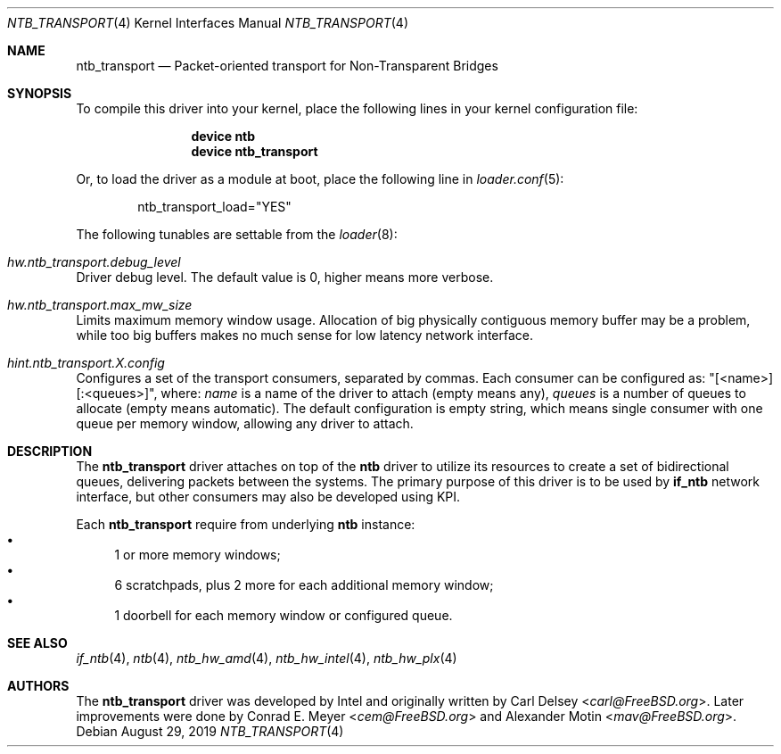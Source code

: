 .\"
.\" Copyright (c) 2016-2019 Alexander Motin <mav@FreeBSD.org>
.\" All rights reserved.
.\"
.\" Redistribution and use in source and binary forms, with or without
.\" modification, are permitted provided that the following conditions
.\" are met:
.\" 1. Redistributions of source code must retain the above copyright
.\"    notice, this list of conditions and the following disclaimer.
.\" 2. Redistributions in binary form must reproduce the above copyright
.\"    notice, this list of conditions and the following disclaimer in the
.\"    documentation and/or other materials provided with the distribution.
.\"
.\" THIS SOFTWARE IS PROVIDED BY THE AUTHOR AND CONTRIBUTORS ``AS IS'' AND
.\" ANY EXPRESS OR IMPLIED WARRANTIES, INCLUDING, BUT NOT LIMITED TO, THE
.\" IMPLIED WARRANTIES OF MERCHANTABILITY AND FITNESS FOR A PARTICULAR PURPOSE
.\" ARE DISCLAIMED.  IN NO EVENT SHALL THE AUTHOR OR CONTRIBUTORS BE LIABLE
.\" FOR ANY DIRECT, INDIRECT, INCIDENTAL, SPECIAL, EXEMPLARY, OR CONSEQUENTIAL
.\" DAMAGES (INCLUDING, BUT NOT LIMITED TO, PROCUREMENT OF SUBSTITUTE GOODS
.\" OR SERVICES; LOSS OF USE, DATA, OR PROFITS; OR BUSINESS INTERRUPTION)
.\" HOWEVER CAUSED AND ON ANY THEORY OF LIABILITY, WHETHER IN CONTRACT, STRICT
.\" LIABILITY, OR TORT (INCLUDING NEGLIGENCE OR OTHERWISE) ARISING IN ANY WAY
.\" OUT OF THE USE OF THIS SOFTWARE, EVEN IF ADVISED OF THE POSSIBILITY OF
.\" SUCH DAMAGE.
.\"
.\" $FreeBSD$
.\"
.Dd August 29, 2019
.Dt NTB_TRANSPORT 4
.Os
.Sh NAME
.Nm ntb_transport
.Nd Packet-oriented transport for Non-Transparent Bridges
.Sh SYNOPSIS
To compile this driver into your kernel,
place the following lines in your kernel configuration file:
.Bd -ragged -offset indent
.Cd "device ntb"
.Cd "device ntb_transport"
.Ed
.Pp
Or, to load the driver as a module at boot, place the following line in
.Xr loader.conf 5 :
.Bd -literal -offset indent
ntb_transport_load="YES"
.Ed
.Pp
The following tunables are settable from the
.Xr loader 8 :
.Bl -ohang
.It Va hw.ntb_transport.debug_level
Driver debug level.
The default value is 0, higher means more verbose.
.It Va hw.ntb_transport.max_mw_size
Limits maximum memory window usage.
Allocation of big physically contiguous memory buffer may be a problem,
while too big buffers makes no much sense for low latency network interface.
.It Va hint.ntb_transport. Ns Ar X Ns Va .config
Configures a set of the transport consumers, separated by commas.
Each consumer can be configured as: "[<name>][:<queues>]", where:
.Va name
is a name of the driver to attach (empty means any),
.Va queues
is a number of queues to allocate (empty means automatic).
The default configuration is empty string, which means single consumer
with one queue per memory window, allowing any driver to attach.
.El
.Sh DESCRIPTION
The
.Nm
driver attaches on top of the
.Nm ntb
driver to utilize its resources to create a set of bidirectional queues,
delivering packets between the systems.
The primary purpose of this driver is to be used by
.Nm if_ntb
network interface, but other consumers may also be developed using KPI.
.Pp
Each
.Nm
require from underlying
.Nm ntb
instance:
.Bl -bullet -compact
.It
1 or more memory windows;
.It
6 scratchpads, plus 2 more for each additional memory window;
.It
1 doorbell for each memory window or configured queue.
.El
.Sh SEE ALSO
.Xr if_ntb 4 ,
.Xr ntb 4 ,
.Xr ntb_hw_amd 4 ,
.Xr ntb_hw_intel 4 ,
.Xr ntb_hw_plx 4
.Sh AUTHORS
.An -nosplit
The
.Nm
driver was developed by Intel and originally written by
.An Carl Delsey Aq Mt carl@FreeBSD.org .
Later improvements were done by
.An Conrad E. Meyer Aq Mt cem@FreeBSD.org
and
.An Alexander Motin Aq Mt mav@FreeBSD.org .
